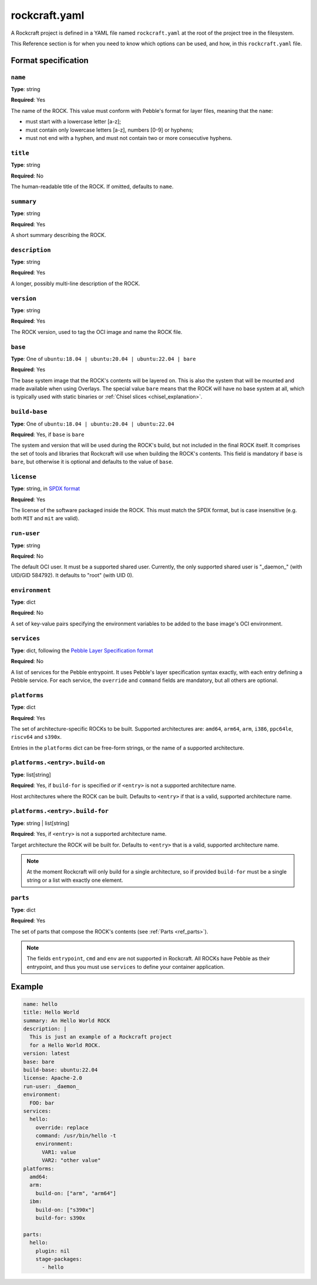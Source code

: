 
**************
rockcraft.yaml
**************

A Rockcraft project is defined in a YAML file named ``rockcraft.yaml``
at the root of the project tree in the filesystem.

This Reference section is for when you need to know which options can be
used, and how, in this ``rockcraft.yaml`` file.


Format specification
====================

``name``
--------

**Type**: string

**Required**: Yes

The name of the ROCK. This value must conform with Pebble's format for layer
files, meaning that the ``name``:

- must start with a lowercase letter [a-z];
- must contain only lowercase letters [a-z], numbers [0-9] or hyphens;
- must not end with a hyphen, and must not contain two or more consecutive
  hyphens.

``title``
---------

**Type**: string

**Required**: No

The human-readable title of the ROCK. If omitted, defaults to ``name``.

``summary``
-----------

**Type**: string

**Required**: Yes

A short summary describing the ROCK.

``description``
---------------

**Type**: string

**Required**: Yes

A longer, possibly multi-line description of the ROCK.

``version``
-----------

**Type**: string

**Required**: Yes

The ROCK version, used to tag the OCI image and name the ROCK file.

``base``
--------

**Type**: One of ``ubuntu:18.04 | ubuntu:20.04 | ubuntu:22.04 | bare``

**Required**: Yes

The base system image that the ROCK's contents will be layered on. This is also
the system that will be mounted and made available when using Overlays. The
special value ``bare`` means that the ROCK will have no base system at all,
which is typically used with static binaries or
:ref:`Chisel slices <chisel_explanation>`.

``build-base``
--------------

**Type**: One of ``ubuntu:18.04 | ubuntu:20.04 | ubuntu:22.04``

**Required**: Yes, if ``base`` is ``bare``

The system and version that will be used during the ROCK's build, but not
included in the final ROCK itself. It comprises the set of tools and libraries
that Rockcraft will use when building the ROCK's contents. This field is
mandatory if ``base`` is ``bare``, but otherwise it is optional and defaults to
the value of ``base``.

``license``
-----------

**Type**: string, in `SPDX format <https://spdx.org/licenses/>`_

**Required**: Yes

The license of the software packaged inside the ROCK. This must match the SPDX
format, but is case insensitive (e.g. both ``MIT`` and ``mit`` are valid).

``run-user``
------------

**Type**: string

**Required**: No

The default OCI user. It must be a supported shared user. Currently, the only
supported shared user is "_daemon_" (with UID/GID 584792). It defaults to
"root" (with UID 0).

``environment``
---------------

**Type**: dict

**Required**: No

A set of key-value pairs specifying the environment variables to be added
to the base image's OCI environment.

``services``
------------

**Type**: dict, following the `Pebble Layer Specification format`_

**Required**: No

A list of services for the Pebble entrypoint. It uses Pebble's layer
specification syntax exactly, with each entry defining a Pebble service. For
each service, the ``override`` and ``command`` fields are mandatory, but all
others are optional.

``platforms``
-------------

**Type**: dict

**Required**: Yes

The set of architecture-specific ROCKs to be built. Supported architectures are:
``amd64``, ``arm64``, ``arm``, ``i386``, ``ppc64le``, ``riscv64`` and ``s390x``.

Entries in the ``platforms`` dict can be free-form strings, or the name of a
supported architecture.

``platforms.<entry>.build-on``
------------------------------

**Type**: list[string]

**Required**: Yes, if ``build-for`` is specified *or* if ``<entry>`` is not a
supported architecture name.

Host architectures where the ROCK can be built. Defaults to ``<entry>`` if that
is a valid, supported architecture name.

``platforms.<entry>.build-for``
-------------------------------

**Type**: string | list[string]

**Required**: Yes, if ``<entry>`` is not a supported architecture name.

Target architecture the ROCK will be built for. Defaults to ``<entry>`` that
is a valid, supported architecture name.

.. note::
   At the moment Rockcraft will only build for a single architecture, so
   if provided ``build-for`` must be a single string or a list with exactly one
   element.

``parts``
---------

**Type**: dict

**Required**: Yes

The set of parts that compose the ROCK's contents
(see :ref:`Parts <ref_parts>`).


.. note::
   The fields ``entrypoint``, ``cmd`` and ``env`` are not supported in
   Rockcraft. All ROCKs have Pebble as their entrypoint, and thus you must use
   ``services`` to define your container application.


Example
=======

.. code-block:: yaml

  name: hello
  title: Hello World
  summary: An Hello World ROCK
  description: |
    This is just an example of a Rockcraft project
    for a Hello World ROCK.
  version: latest
  base: bare
  build-base: ubuntu:22.04
  license: Apache-2.0
  run-user: _daemon_
  environment:
    FOO: bar
  services:
    hello:
      override: replace
      command: /usr/bin/hello -t
      environment:
        VAR1: value
        VAR2: "other value"
  platforms:
    amd64:
    arm:
      build-on: ["arm", "arm64"]
    ibm:
      build-on: ["s390x"]
      build-for: s390x

  parts:
    hello:
      plugin: nil
      stage-packages:
        - hello


.. _`Pebble Layer Specification format`:  https://github.com/canonical/pebble#layer-specification
